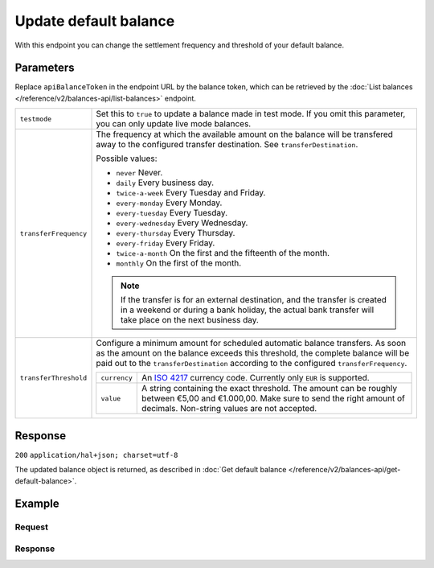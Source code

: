 Update default balance
======================
.. api-name:: Balances API
   :version: 2

.. endpoint::
   :method: PATCH
   :url: https://api.mollie.com/v2/balances/*apiBalanceToken*

.. authentication::
   :api_keys: false
   :organization_access_tokens: true
   :oauth: true

With this endpoint you can change the settlement frequency and threshold of your default balance.

Parameters
----------
Replace ``apiBalanceToken`` in the endpoint URL by the balance token, which can be retrieved by the
:doc:`List balances </reference/v2/balances-api/list-balances>` endpoint.

.. list-table::
   :widths: auto

   * - ``testmode``

       .. type:: boolean
          :required: false

     - Set this to ``true`` to update a balance made in test mode. If you omit this parameter, you can only update live
       mode balances.

   * - ``transferFrequency``

       .. type:: string
          :required: false

     - The frequency at which the available amount on the balance will be transfered away to the configured transfer
       destination. See ``transferDestination``.

       Possible values:

       * ``never`` Never.
       * ``daily`` Every business day.
       * ``twice-a-week`` Every Tuesday and Friday.
       * ``every-monday`` Every Monday.
       * ``every-tuesday`` Every Tuesday.
       * ``every-wednesday`` Every Wednesday.
       * ``every-thursday`` Every Thursday.
       * ``every-friday`` Every Friday.
       * ``twice-a-month`` On the first and the fifteenth of the month.
       * ``monthly`` On the first of the month.

       .. note:: If the transfer is for an external destination, and the transfer is created in a weekend or during a
                 bank holiday, the actual bank transfer will take place on the next business day.

   * - ``transferThreshold``

       .. type:: amount object
          :required: false

     - Configure a minimum amount for scheduled automatic balance transfers. As soon as the amount on the balance
       exceeds this threshold, the complete balance will be paid out to the ``transferDestination`` according to the
       configured ``transferFrequency``.

       .. list-table::
          :widths: auto

          * - ``currency``

              .. type:: string
                 :required: true

            - An `ISO 4217 <https://en.wikipedia.org/wiki/ISO_4217>`_ currency code. Currently only ``EUR`` is
              supported.

          * - ``value``

              .. type:: string
                 :required: true

            - A string containing the exact threshold. The amount can be roughly between €5,00 and €1.000,00. Make sure
              to send the right amount of decimals. Non-string values are not accepted.

Response
--------
``200`` ``application/hal+json; charset=utf-8``

The updated balance object is returned, as described in
:doc:`Get default balance </reference/v2/balances-api/get-default-balance>`.

Example
-------

Request
^^^^^^^
.. code-block:: bash
   :linenos:

   curl -X PATCH https://api.mollie.com/v2/balances/default \
       -H "Authorization: Bearer access_vR6naacwfSpfaT5CUwNTdV5KsVPJTNjURkgBPdvW"
       -d "transferFrequency=monthly"

Response
^^^^^^^^
.. code-block:: http
   :linenos:

   HTTP/1.1 200 OK
   Content-Type: application/hal+json; charset=utf-8

      {
     "resource": "balance",
     "id": "bal_hinmkh",
     "mode": "live",
     "createdAt": "2019-01-10T12:06:28+00:00",
     "currency": "EUR",
     "status": "accepted",
     "availableAmount": {
       "value": "0.00",
       "currency": "EUR"
     },
     "incomingAmount": {
       "value": "0.00",
       "currency": "EUR"
     },
     "outgoingAmount": {
       "value": "0.00",
       "currency": "EUR"
     },
     "transferFrequency": "monthly",
     "transferThreshold": {
       "value": "40.00",
       "currency": "EUR"
     },
     "transferDestination": {
       "type": "bank-account",
       "beneficiaryName": "Jack Bauer",
       "bankAccount": "NL53INGB0654422370"
     },
     "_links": {
       "self": {
         "href": "https://api.mollie.com/v2/balances/bal_hinmkh",
         "type": "application/hal+json"
       },
       "documentation": {
         "href": "https://docs.mollie.com/reference/v2/balances-api/get-default-balance",
         "type": "text/html"
       }
     }
   }
